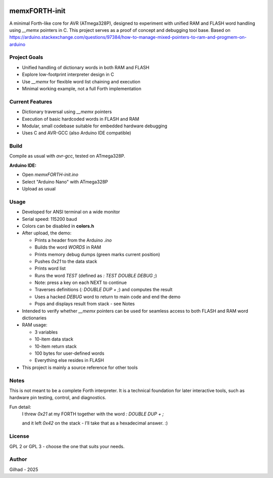 
.. image:: MemxFORTHChipandColorfulStack.png
	:width: 250
	:target: MemxFORTHChipandColorfulStack.png

memxFORTH-init
==============

A minimal Forth-like core for AVR (ATmega328P), designed to experiment with unified RAM and FLASH word handling
using `__memx` pointers in C. This project serves as a proof of concept and debugging tool base.
Based on `<https://arduino.stackexchange.com/questions/97384/how-to-manage-mixed-pointers-to-ram-and-progmem-on-arduino>`__

Project Goals
-------------
- Unified handling of dictionary words in both RAM and FLASH
- Explore low-footprint interpreter design in C
- Use `__memx` for flexible word list chaining and execution
- Minimal working example, not a full Forth implementation

Current Features
----------------
- Dictionary traversal using `__memx` pointers
- Execution of basic hardcoded words in FLASH and RAM
- Modular, small codebase suitable for embedded hardware debugging
- Uses C and AVR-GCC (also Arduino IDE compatible)

Build
-----

Compile as usual with `avr-gcc`, tested on ATmega328P.

**Arduino IDE:**

- Open `memxFORTH-init.ino`
- Select "Arduino Nano" with ATmega328P
- Upload as usual

Usage
-----
- Developed for ANSI terminal on a wide monitor
- Serial speed: 115200 baud
- Colors can be disabled in **colors.h**
- After upload, the demo:

  - Prints a header from the Arduino `.ino`
  - Builds the word `WORDS` in RAM
  - Prints memory debug dumps (green marks current position)
  - Pushes `0x21` to the data stack
  - Prints word list
  - Runs the word `TEST` (defined as `: TEST DOUBLE DEBUG ;`)
  - Note: press a key on each NEXT to continue
  - Traverses definitions (`: DOUBLE DUP + ;`) and computes the result
  - Uses a hacked `DEBUG` word to return to main code and end the demo
  - Pops and displays result from stack - see Notes

- Intended to verify whether `__memx` pointers can be used for seamless access to both FLASH and RAM word dictionaries
- RAM usage:

  - 3 variables
  - 10-item data stack
  - 10-item return stack
  - 100 bytes for user-defined words
  - Everything else resides in FLASH

- This project is mainly a source reference for other tools

Notes
-----
This is not meant to be a complete Forth interpreter. It is a technical foundation for later interactive tools, such as hardware pin testing, control, and diagnostics.

Fun detail:
  I threw `0x21` at my FORTH together with the word `: DOUBLE DUP + ;`
  
  and it left `0x42` on the stack - I’ll take that as a hexadecimal answer. :)

License
-------
GPL 2 or GPL 3 - choose the one that suits your needs.

Author
------
Gilhad - 2025
